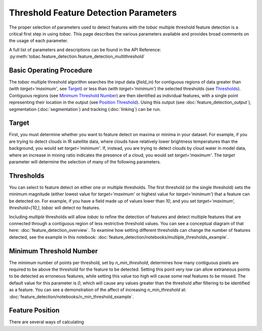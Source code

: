 Threshold Feature Detection Parameters
--------------------------------------

The proper selection of parameters used to detect features with the *tobac* multiple threshold feature detection is a critical first step in using *tobac*. This page describes the various parameters available and provides broad comments on the usage of each parameter.

A full list of parameters and descriptions can be found in the API Reference: :py:meth:`tobac.feature_detection.feature_detection_multithreshold`

=========================
Basic Operating Procedure
=========================
The *tobac* multiple threshold algorithm searches the input data (`field_in`) for contiguous regions of data greater than (with `target='maximum'`, see `Target`_) or less than (with `target='minimum'`) the selected thresholds (see `Thresholds`_). Contiguous regions (see `Minimum Threshold Number`_) are then identified as individual features, with a single point representing their location in the output (see `Position Threshold`_). Using this output (see :doc:`feature_detection_output`), segmentation (:doc:`segmentation`) and tracking (:doc:`linking`) can be run. 

.. _Target:
======
Target
======
First, you must determine whether you want to feature detect on maxima or minima in your dataset. For example, if you are trying to detect clouds in IR satellite data, where clouds have relatively lower brightness temperatures than the background, you would set `target='minimum'`. If, instead, you are trying to detect clouds by cloud water in model data, where an increase in mixing ratio indicates the presence of a cloud, you would set `target='maximum'`. The `target` parameter will determine the selection of many of the following parameters.

.. _Thresholds:
==========
Thresholds
==========
You can select to feature detect on either one or multiple thresholds. The first threshold (or the single threshold) sets the minimum magnitude (either lowest value for `target='maximum'` or highest value for `target='minimum'`) that a feature can be detected on. For example, if you have a field made up of values lower than `10`, and you set `target='maximum', threshold=[10,]`, *tobac* will detect no features. 

Including *multiple* thresholds will allow *tobac* to refine the detection of features and detect multiple features that are connected through a contiguous region of less restrictive threshold values. You can see a conceptual diagram of that here: :doc:`feature_detection_overview`. To examine how setting different thresholds can change the number of features detected, see the example in this notebook: :doc:`feature_detection/notebooks/multiple_thresholds_example`.


.. _Minimum Threshold Number:
========================
Minimum Threshold Number
========================
The minimum number of points per threshold, set by `n_min_threshold`, determines how many contiguous pixels are required to be above the threshold for the feature to be detected. Setting this point very low can allow extraneous points to be detected as erroneous features, while setting this value too high will cause some real features to be missed. The default value for this parameter is `0`, which will cause any values greater than the threshold after filtering to be identified as a feature. You can see a demonstration of the affect of increasing `n_min_threshold` at: :doc:`feature_detection/notebooks/n_min_threshold_example`.

.. _Position Threshold:
================
Feature Position
================
There are several ways of calculating 